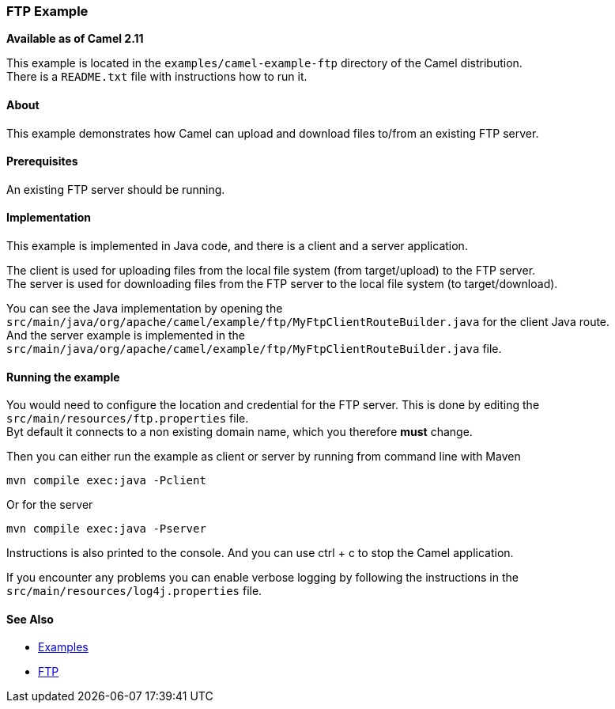 [[ConfluenceContent]]
[[FTPExample-FTPExample]]
FTP Example
~~~~~~~~~~~

*Available as of Camel 2.11*

This example is located in the `examples/camel-example-ftp` directory of
the Camel distribution. +
There is a `README.txt` file with instructions how to run it.

[[FTPExample-About]]
About
^^^^^

This example demonstrates how Camel can upload and download files
to/from an existing FTP server.

[[FTPExample-Prerequisites]]
Prerequisites
^^^^^^^^^^^^^

An existing FTP server should be running.

[[FTPExample-Implementation]]
Implementation
^^^^^^^^^^^^^^

This example is implemented in Java code, and there is a client and a
server application.

The client is used for uploading files from the local file system (from
target/upload) to the FTP server. +
The server is used for downloading files from the FTP server to the
local file system (to target/download).

You can see the Java implementation by opening the
`src/main/java/org/apache/camel/example/ftp/MyFtpClientRouteBuilder.java`
for the client Java route. +
And the server example is implemented in the
`src/main/java/org/apache/camel/example/ftp/MyFtpClientRouteBuilder.java`
file.

[[FTPExample-Runningtheexample]]
Running the example
^^^^^^^^^^^^^^^^^^^

You would need to configure the location and credential for the FTP
server. This is done by editing the `src/main/resources/ftp.properties`
file. +
Byt default it connects to a non existing domain name, which you
therefore *must* change.

Then you can either run the example as client or server by running from
command line with Maven

[source,brush:,java;,gutter:,false;,theme:,Default]
----
mvn compile exec:java -Pclient
----

Or for the server

[source,brush:,java;,gutter:,false;,theme:,Default]
----
mvn compile exec:java -Pserver
----

Instructions is also printed to the console. And you can use ctrl + c to
stop the Camel application.

If you encounter any problems you can enable verbose logging by
following the instructions in the `src/main/resources/log4j.properties`
file.

[[FTPExample-SeeAlso]]
See Also
^^^^^^^^

* link:examples.html[Examples]
* link:ftp2.html[FTP]
